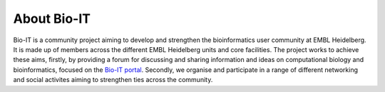 
About Bio-IT 
=============

Bio-IT is a community project aiming to develop and strengthen the
bioinformatics user community at EMBL Heidelberg. It is made up of members
across the different EMBL Heidelberg units and core facilities. The project
works to achieve these aims, firstly, by providing a forum for discussing and
sharing information and ideas on computational biology and bioinformatics,
focused on the `Bio-IT portal <http://bio-it.embl.de>`_. Secondly, we organise and
participate in a range of different networking and social activites aiming to
strengthen ties across the community.

